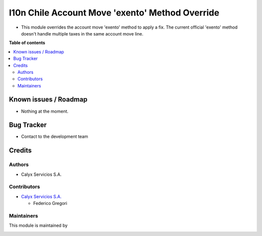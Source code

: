 ================================================
l10n Chile Account Move 'exento' Method Override
================================================

.. !!!!!!!!!!!!!!!!!!!!!!!!!!!!!!!!!!!!!!!!!!!!!!!!!!!!
   !! This file is intended to be in every module    !!
   !! to explain why and how it works.               !!
   !!!!!!!!!!!!!!!!!!!!!!!!!!!!!!!!!!!!!!!!!!!!!!!!!!!!


.. User https://shields.io for badge creation.
.. |badge1| image:: https://img.shields.io/badge/maturity-Stable-brightgreen
    :target: https://odoo-community.org/page/development-status
    :alt: Stable
.. |badge2| image:: https://img.shields.io/badge/licence-AGPL--3-blue.png
    :target: http://www.gnu.org/licenses/agpl-3.0-standalone.html
    :alt: License: AGPL-3
.. |badge3| image:: https://img.shields.io/badge/github-PersiscalConsulting%2Fnubox-lightgray.png?logo=github
    :target: https://github.com/PersiscalConsulting/nubox
    :alt: PersiscalConsulting/nubox

|badge1| |badge2| |badge3|

.. !!! Description must be max 2-3 paragraphs, and is required.

* This module overrides the account move 'exento' method to apply a fix. The current official 'exento' method doesn't handle multiple taxes in the same account move line.

**Table of contents**

.. contents::
   :local:

.. !!! Instalation: must only be present if there are very specific installation instructions, such as installing non-python dependencies.The audience is systems administrators. ] To install this module, you need to: !!!

Known issues / Roadmap
======================

* Nothing at the moment.

Bug Tracker
===========

* Contact to the development team

Credits
=======

Authors
~~~~~~~

* Calyx Servicios S.A.

Contributors
~~~~~~~~~~~~

* `Calyx Servicios S.A. <https://odoo.calyx-cloud.com.ar/>`_

  * Federico Gregori

Maintainers
~~~~~~~~~~~

This module is maintained by

.. image:: https://imgur.com/a/FPiTx23
   :alt: Calyx Servicios S.A.
   :target: https://odoo.calyx-cloud.com.ar/